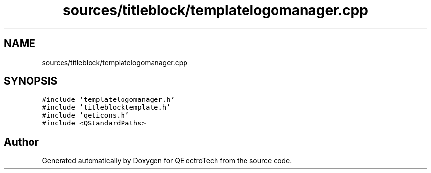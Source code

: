 .TH "sources/titleblock/templatelogomanager.cpp" 3 "Thu Aug 27 2020" "Version 0.8-dev" "QElectroTech" \" -*- nroff -*-
.ad l
.nh
.SH NAME
sources/titleblock/templatelogomanager.cpp
.SH SYNOPSIS
.br
.PP
\fC#include 'templatelogomanager\&.h'\fP
.br
\fC#include 'titleblocktemplate\&.h'\fP
.br
\fC#include 'qeticons\&.h'\fP
.br
\fC#include <QStandardPaths>\fP
.br

.SH "Author"
.PP 
Generated automatically by Doxygen for QElectroTech from the source code\&.
